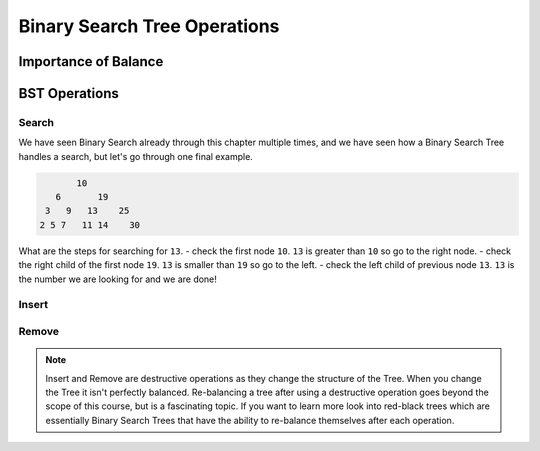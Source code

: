 =============================
Binary Search Tree Operations
=============================

.. relevant objectives
    - Explain how to carry out binary search on a binary search tree
    - Understand Binary Search Tree Operations and their Big-O efficiency
    - Understand common operations on BSTs and their Big-O efficiency
        - insert
        - remove
        - traverse

.. relevant notes from paul
    - Binary Search Tree Search (how is it done)
    - Binary Search Tree operations (insert, remove, traverse)
    - Big O of binary search tree operations, and binary search

Importance of Balance
---------------------

.. again hitting the power of BST is it's very performant operations, but the more the tree becomes unbalanced the further away from log(n) you move. The destructive operations will create an unbalanced tree, but rebalancing it goes beyond the scope of this class

BST Operations
--------------

.. destructive operation vs non-destructive operation? Search is non-destructive, but inserting, and removing is destructive.

Search
^^^^^^

.. Big-O of Search

We have seen Binary Search already through this chapter multiple times, and we have seen how a Binary Search Tree handles a search, but let's go through one final example.

.. sourcecode::

                10
            6       19
          3   9   13    25
         2 5 7   11 14    30

What are the steps for searching for ``13``.
- check the first node ``10``. ``13`` is greater than ``10`` so go to the right node.
- check the right child of the first node ``19``. ``13`` is smaller than ``19`` so go to the left.
- check the left child of previous node ``13``. ``13`` is the number we are looking for and we are done!

Insert
^^^^^^

.. how do you keep the tree balanced when inserting?

.. Big-O of Insertion

Remove
^^^^^^

.. how do you keep the tree balanced when removing?

.. Big-O of Remove

.. note::

    Insert and Remove are destructive operations as they change the structure of the Tree. When you change the Tree it isn't perfectly balanced. Re-balancing a tree after using a destructive operation goes beyond the scope of this course, but is a fascinating topic. If you want to learn more look into red-black trees which are essentially Binary Search Trees that have the ability to re-balance themselves after each operation.